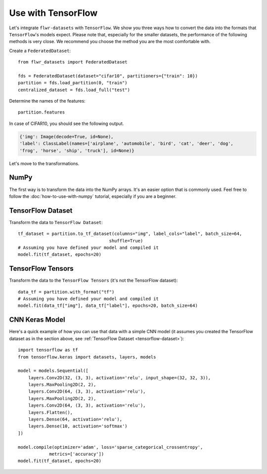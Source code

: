 Use with TensorFlow
===================

Let's integrate ``flwr-datasets`` with ``TensorFlow``. We show you three ways how to convert the data into the formats
that ``TensorFlow``'s models expect.  Please note that, especially for the smaller datasets, the performance of the
following methods is very close. We recommend you choose the method you are the most comfortable with.

Create a ``FederatedDataset``::

  from flwr_datasets import FederatedDataset

  fds = FederatedDataset(dataset="cifar10", partitioners={"train": 10})
  partition = fds.load_partition(0, "train")
  centralized_dataset = fds.load_full("test")

Determine the names of the features::

  partition.features

In case of CIFAR10, you should see the following output.

.. code-block:: none

  {'img': Image(decode=True, id=None),
  'label': ClassLabel(names=['airplane', 'automobile', 'bird', 'cat', 'deer', 'dog',
  'frog', 'horse', 'ship', 'truck'], id=None)}

Let's move to the transformations.

NumPy
-----
The first way is to transform the data into the NumPy arrays. It's an easier option that is commonly used. Feel free to
follow the :doc:`how-to-use-with-numpy` tutorial, especially if you are a beginner.

.. _tensorflow-dataset:

TensorFlow Dataset
------------------
Transform the data to ``TensorFlow Dataset``::

  tf_dataset = partition.to_tf_dataset(columns="img", label_cols="label", batch_size=64,
                                     shuffle=True)
  # Assuming you have defined your model and compiled it
  model.fit(tf_dataset, epochs=20)

TensorFlow Tensors
------------------
Transform the data to the ``TensorFlow Tensors`` (it's not the TensorFlow dataset)::

  data_tf = partition.with_format("tf")
  # Assuming you have defined your model and compiled it
  model.fit(data_tf["img"], data_tf["label"], epochs=20, batch_size=64)

CNN Keras Model
---------------
Here's a quick example of how you can use that data with a simple CNN model (it assumes you created the TensorFlow
dataset as in the section above, see :ref:`TensorFlow Dataset <tensorflow-dataset>`)::

  import tensorflow as tf
  from tensorflow.keras import datasets, layers, models

  model = models.Sequential([
      layers.Conv2D(32, (3, 3), activation='relu', input_shape=(32, 32, 3)),
      layers.MaxPooling2D(2, 2),
      layers.Conv2D(64, (3, 3), activation='relu'),
      layers.MaxPooling2D(2, 2),
      layers.Conv2D(64, (3, 3), activation='relu'),
      layers.Flatten(),
      layers.Dense(64, activation='relu'),
      layers.Dense(10, activation='softmax')
  ])

  model.compile(optimizer='adam', loss='sparse_categorical_crossentropy',
              metrics=['accuracy'])
  model.fit(tf_dataset, epochs=20)

